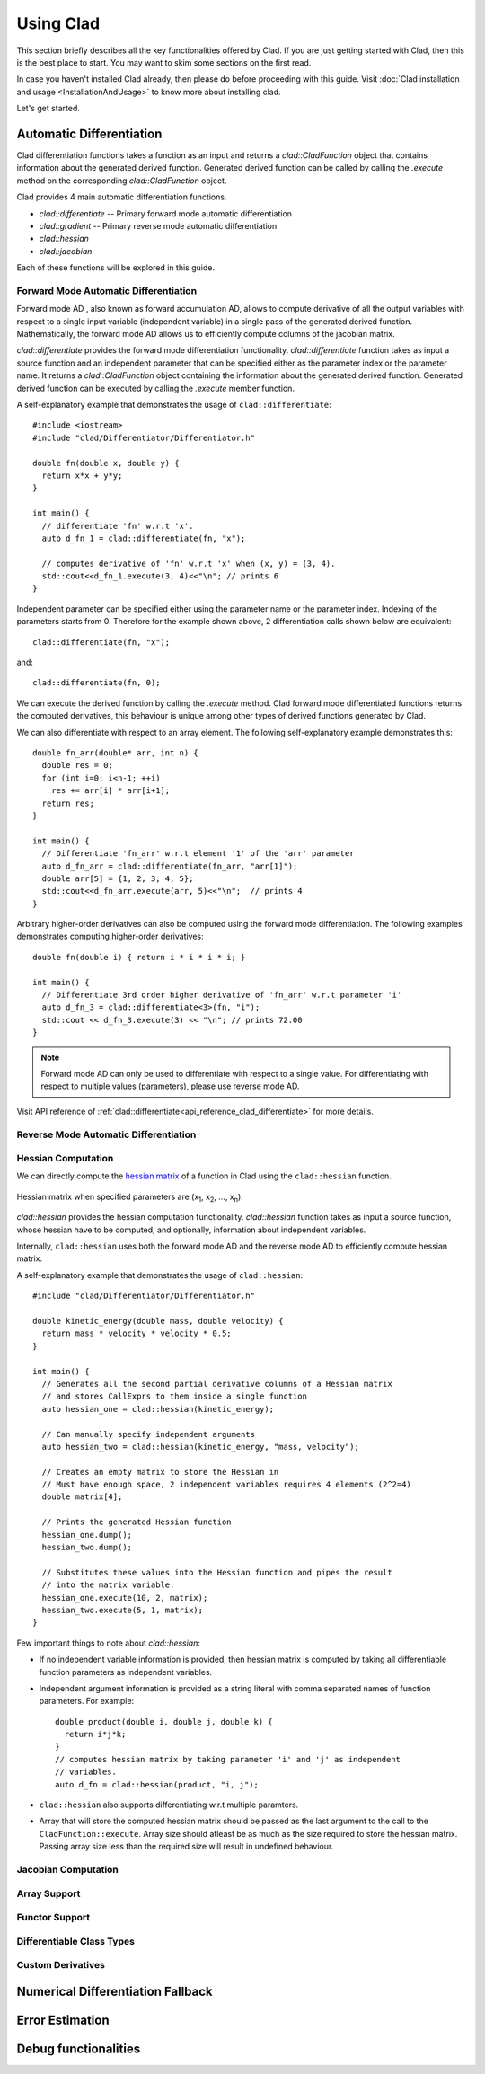 Using Clad
***********

This section briefly describes all the key functionalities offered by Clad.
If you are just getting started with Clad, then this is the best place to start.
You may want to skim some sections on the first read. 

In case you haven't installed Clad already, then please do before proceeding 
with this guide. Visit :doc:`Clad installation and usage <InstallationAndUsage>` 
to know more about installing clad.

Let's get started.

Automatic Differentiation
===========================

Clad differentiation functions takes a function as an input and returns a 
`clad::CladFunction` object that contains information about the generated 
derived function. Generated derived function can be called by calling the 
`.execute` method on the corresponding `clad::CladFunction` object.

Clad provides 4 main automatic differentiation functions.

- `clad::differentiate` -- Primary forward mode automatic differentiation
- `clad::gradient` -- Primary reverse mode automatic differentiation
- `clad::hessian`
- `clad::jacobian`

Each of these functions will be explored in this guide.

.. todo::

   Perhaps add example use before proceeding with different differentiation modes.


Forward Mode Automatic Differentiation
----------------------------------------

Forward mode AD , also known as forward accumulation AD, allows to compute 
derivative of all the output variables with respect to a single input variable 
(independent variable) in a single pass of the generated derived function.
Mathematically, the forward mode AD allows us to efficiently compute columns of 
the jacobian matrix.

`clad::differentiate` provides the forward mode differentiation functionality. 
`clad::differentiate` function takes as input a 
source function and an independent parameter that can be specified either 
as the parameter index or the parameter name. It returns a `clad::CladFunction`
object containing the information about the generated derived function. 
Generated derived function can be executed by calling the `.execute` member 
function.

A self-explanatory example that demonstrates the usage of 
``clad::differentiate``::

   #include <iostream>
   #include "clad/Differentiator/Differentiator.h"

   double fn(double x, double y) {
     return x*x + y*y;
   }

   int main() {
     // differentiate 'fn' w.r.t 'x'.
     auto d_fn_1 = clad::differentiate(fn, "x");
  
     // computes derivative of 'fn' w.r.t 'x' when (x, y) = (3, 4).
     std::cout<<d_fn_1.execute(3, 4)<<"\n"; // prints 6
   }

Independent parameter can be specified either using the parameter name or
the parameter index. Indexing of the parameters starts from 0. Therefore for 
the example shown above, 2 differentiation calls shown below are
equivalent::

  clad::differentiate(fn, "x");

and:: 
  
  clad::differentiate(fn, 0);

We can execute the derived function by calling the `.execute` method. 
Clad forward mode differentiated functions returns the computed derivatives,
this behaviour is unique among other types of derived functions generated by Clad.

We can also differentiate with respect to an array element. The following
self-explanatory example demonstrates this::

  double fn_arr(double* arr, int n) {
    double res = 0;
    for (int i=0; i<n-1; ++i)
      res += arr[i] * arr[i+1];
    return res;
  }

  int main() {
    // Differentiate 'fn_arr' w.r.t element '1' of the 'arr' parameter
    auto d_fn_arr = clad::differentiate(fn_arr, "arr[1]");
    double arr[5] = {1, 2, 3, 4, 5};
    std::cout<<d_fn_arr.execute(arr, 5)<<"\n";  // prints 4
  }

Arbitrary higher-order derivatives can also be computed using the forward mode 
differentiation. The following examples demonstrates computing higher-order derivatives::

  double fn(double i) { return i * i * i * i; }

  int main() {
    // Differentiate 3rd order higher derivative of 'fn_arr' w.r.t parameter 'i'
    auto d_fn_3 = clad::differentiate<3>(fn, "i");
    std::cout << d_fn_3.execute(3) << "\n"; // prints 72.00
  }

.. note::

   Forward mode AD can only be used to differentiate with respect to a single 
   value. For differentiating with respect to multiple values (parameters), 
   please use reverse mode AD.
  
Visit API reference of :ref:`clad::differentiate<api_reference_clad_differentiate>`
for more details.

Reverse Mode Automatic Differentiation
----------------------------------------

Hessian Computation
----------------------

We can directly compute the 
`hessian matrix <https://en.wikipedia.org/wiki/Hessian_matrix>`_ of a
function in Clad using the ``clad::hessian`` function.

.. figure:: ../_static/hessian-matrix.png
  :width: 400
  :align: center
  :alt: Hessian matrix image taken from wikipedia
  
  Hessian matrix when specified parameters are 
  (x\ :sub:`1`\ , x\ :sub:`2`\ , ..., x\ :sub:`n`\ ).

`clad::hessian` provides the hessian computation functionality. 
`clad::hessian` function takes as input a source function, whose hessian have
to be computed, and optionally, information about independent variables.

Internally, ``clad::hessian`` uses both the forward mode AD and the 
reverse mode AD to efficiently compute hessian matrix.  

A self-explanatory example that demonstrates the usage of ``clad::hessian``::

  #include "clad/Differentiator/Differentiator.h"

  double kinetic_energy(double mass, double velocity) {
    return mass * velocity * velocity * 0.5;
  }

  int main() {
    // Generates all the second partial derivative columns of a Hessian matrix
    // and stores CallExprs to them inside a single function 
    auto hessian_one = clad::hessian(kinetic_energy);

    // Can manually specify independent arguments
    auto hessian_two = clad::hessian(kinetic_energy, "mass, velocity");

    // Creates an empty matrix to store the Hessian in
    // Must have enough space, 2 independent variables requires 4 elements (2^2=4)
    double matrix[4];

    // Prints the generated Hessian function
    hessian_one.dump();
    hessian_two.dump();

    // Substitutes these values into the Hessian function and pipes the result
    // into the matrix variable.
    hessian_one.execute(10, 2, matrix);
    hessian_two.execute(5, 1, matrix);
  }

Few important things to note about `clad::hessian`:

- If no independent variable information is provided, then hessian matrix is 
  computed by taking all differentiable function parameters as independent
  variables.

- Independent argument information is provided as a string literal with comma
  separated names of function parameters. For example::

    double product(double i, double j, double k) {
      return i*j*k;
    }
    // computes hessian matrix by taking parameter 'i' and 'j' as independent 
    // variables.
    auto d_fn = clad::hessian(product, "i, j");

- ``clad::hessian`` also supports differentiating w.r.t multiple paramters.

- Array that will store the computed hessian matrix should be passed as the 
  last argument to the call to the ``CladFunction::execute``. Array size 
  should atleast be as much as the size required to store the hessian matrix. 
  Passing array size less than the required size will result in undefined behaviour.

.. todo::

   Add details for computing hessian of array ranges.

Jacobian Computation
----------------------

Array Support 
----------------

Functor Support
-----------------

Differentiable Class Types
----------------------------

Custom Derivatives
---------------------

Numerical Differentiation Fallback
====================================


Error Estimation
======================

Debug functionalities
======================


